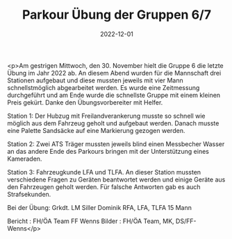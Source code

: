 #+TITLE: Parkour Übung der Gruppen 6/7
#+DATE: 2022-12-01
#+FACEBOOK_URL: https://facebook.com/ffwenns/posts/8487135648028152

<p>Am gestrigen Mittwoch, den 30. November hielt die Gruppe 6 die letzte Übung im Jahr 2022 ab. An diesem Abend wurden für die Mannschaft drei Stationen aufgebaut und diese mussten jeweils mit vier Mann schnellstmöglich abgearbeitet werden. Es wurde eine Zeitmessung durchgeführt und am Ende wurde die schnellste Gruppe mit einem kleinen Preis gekürt. Danke den Übungsvorbereiter mit Helfer.

Station 1: Der Hubzug mit Freilandverankerung musste so schnell wie möglich aus dem Fahrzeug geholt und aufgebaut werden. Danach musste eine Palette Sandsäcke auf eine Markierung gezogen werden.

Station 2: Zwei ATS Träger mussten jeweils blind einen Messbecher Wasser an das andere Ende des Parkours bringen mit der Unterstützung eines Kameraden.

Station 3: Fahrzeugkunde LFA und TLFA. An dieser Station mussten verschiedene Fragen zu Geräten beantwortet werden und einige Geräte aus den Fahrzeugen geholt werden. Für falsche Antworten gab es auch Strafsekunden.

Bei der Übung:
Grkdt. LM Siller Dominik
RFA, LFA, TLFA
15 Mann

Bericht : FH/ÖA Team FF Wenns
Bilder : FH/ÖA Team, MK, DS/FF-Wenns</p>
